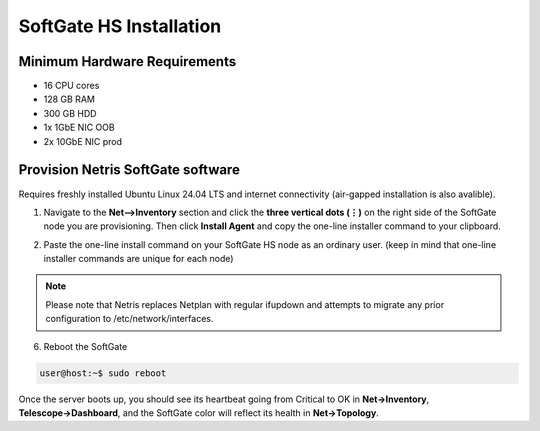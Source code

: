 .. meta::
  :description: Netris SoftGate Installation

***************************
SoftGate HS Installation 
***************************

Minimum Hardware Requirements
=============================
* 16 CPU cores
* 128 GB RAM
* 300 GB HDD
* 1x 1GbE NIC OOB
* 2x 10GbE NIC prod

Provision Netris SoftGate software  
==================================
Requires freshly installed Ubuntu Linux 24.04 LTS and internet connectivity (air-gapped installation is also avalible). 

1. Navigate to the **Net-->Inventory** section and click the **three vertical dots (⋮)** on the right side of the SoftGate node you are provisioning. Then click **Install Agent** and copy the one-line installer command to your clipboard.

.. image:: /images/softgate-hs-install-agent.png
    :align: center

.. image:: /images/softgate-hs-install-agent-onliner.png
    :align: center


2. Paste the one-line install command on your SoftGate HS node as an ordinary user. (keep in mind that one-line installer commands are unique for each node)

.. image:: softgate-hs-provisioning-cli-output.png
    :align: center

.. note::
  Please note that Netris replaces Netplan with regular ifupdown and attempts to migrate any prior configuration to /etc/network/interfaces.

6. Reboot the SoftGate

.. code-block:: shell-session

  user@host:~$ sudo reboot

Once the server boots up, you should see its heartbeat going from Critical to OK in **Net→Inventory**, **Telescope→Dashboard**, and the SoftGate color will reflect its health in **Net→Topology**.
